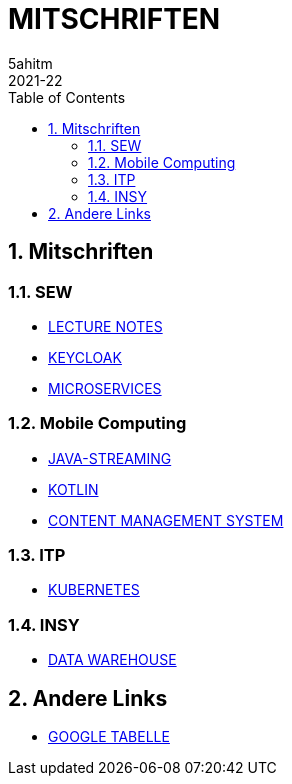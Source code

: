 = MITSCHRIFTEN
5ahitm
2021-22
ifndef::imagesdir[:imagesdir: images]
//:toc-placement!:  // prevents the generation of the doc at this position, so it can be printed afterwards
:sourcedir: ../src/main/java
:icons: font
:sectnums:    // Nummerierung der Überschriften / section numbering
:toc: left

//Need this blank line after ifdef, don't know why...
ifdef::backend-html5[]

// print the toc here (not at the default position)
//toc::[]

== Mitschriften
=== SEW
- https://2122-5ahitm-sew.github.io/2122-5ahitm-sew-lecture-notes/[LECTURE NOTES]
- <<keycloak.adoc#, KEYCLOAK>>
- <<microservices.adoc#, MICROSERVICES>>

=== Mobile Computing
- <<java-streaming.adoc#, JAVA-STREAMING>>
- <<kotlin.adoc#, KOTLIN>>
- <<CMS.adoc#, CONTENT MANAGEMENT SYSTEM>>

=== ITP
- <<kubernetes.adoc#, KUBERNETES>>

=== INSY
- <<datawarehouse.adoc#, DATA WAREHOUSE>>

== Andere Links
- https://docs.google.com/spreadsheets/d/1GwpAwltRriljLwZdJ1UcbSRGUgy-gCV87-8PIJdx0_E/edit#gid=0[GOOGLE TABELLE]